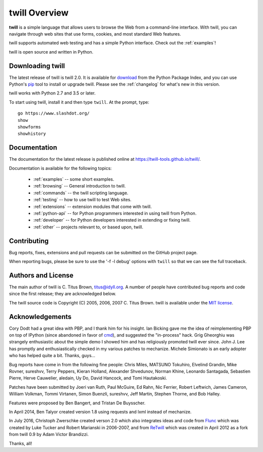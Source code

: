 .. _overview:

==============
twill Overview
==============

**twill** is a simple language that allows users to browse the Web from
a command-line interface.  With twill, you can navigate through web
sites that use forms, cookies, and most standard Web features.

twill supports automated web testing and has a simple Python interface.
Check out the :ref:`examples`!

twill is open source and written in Python.

Downloading twill
-----------------

The latest release of twill is twill 2.0.
It is available for `download`_ from the Python Package Index,
and you can use Python's `pip`_ tool to install or upgrade twill.
Please see the :ref:`changelog` for what's new in this version.

twill works with Python 2.7 and 3.5 or later.

To start using twill, install it and then type ``twill``.
At the prompt, type::

   go https://www.slashdot.org/
   show
   showforms
   showhistory

Documentation
-------------

The documentation for the latest release is published
online at https://twill-tools.github.io/twill/.

Documentation is available for the following topics:

 * :ref:`examples` -- some short examples.

 * :ref:`browsing` -- General introduction to twill.

 * :ref:`commands` -- the twill scripting language.

 * :ref:`testing` -- how to use twill to test Web sites.

 * :ref:`extensions` -- extension modules that come with twill.

 * :ref:`python-api` -- for Python programmers interested in using twill from
   Python.

 * :ref:`developer` -- for Python developers interested in extending
   or fixing twill.

 * :ref:`other` -- projects relevant to, or based upon, twill.

Contributing
------------

Bug reports, fixes, extensions and pull requests can be submitted on
the GitHub project page.

When reporting bugs, please be sure to use the '-f -l debug' options
with ``twill`` so that we can see the full traceback.

Authors and License
-------------------

The main author of twill is C. Titus Brown, titus@idyll.org.  A
number of people have contributed bug reports and code since the first
release; they are acknowledged below.

The twill source code is Copyright (C) 2005, 2006, 2007 C. Titus
Brown.  twill is available under the `MIT license`_.

Acknowledgements
----------------

Cory Dodt had a great idea with PBP, and I thank him for his insight.
Ian Bicking gave me the idea of reimplementing PBP on top of IPython
(since abandoned in favor of cmd_), and suggested the "in-process"
hack.  Grig Gheorghiu was strangely enthusiastic about the simple demo
I showed him and has religiously promoted twill ever since.  John
J. Lee has promptly and enthusiastically checked in my various patches
to mechanize.  Michele Simionato is an early adopter who has helped
quite a bit.  Thanks, guys...

Bug reports have come in from the following fine people: Chris Miles,
MATSUNO Tokuhiro, Elvelind Grandin, Mike Rovner, sureshvv, Terry Peppers,
Kieran Holland, Alexander Shvedunov, Norman Khine, Leonardo Santagada,
Sebastien Pierre, Herve Cauwelier, aledain, Uy Do, David Hancock,
and Tomi Hautakoski.

Patches have been submitted by Joeri van Ruth, Paul McGuire, Ed Rahn,
Nic Ferrier, Robert Leftwich, James Cameron, William Volkman,
Tommi Virtanen, Simon Buenzli, sureshvv, Jeff Martin, Stephen
Thorne, and Bob Halley.

Features were proposed by Ben Bangert, and Tristan De Buysscher.

In April 2014, Ben Talyor created version 1.8 using requests and
lxml instead of mechanize.

In July 2016, Christoph Zwerschke created verson 2.0 which also
integrates ideas and code from Flunc_ which was created by Luke Tucker
and Robert Marianski in 2006-2007, and from ReTwill_ which was created
in April 2012 as a fork from twill 0.9 by Adam Victor Brandizzi.

Thanks, all!

.. _GitHub project page: https://github.com/twill-tools/twill
.. _MIT license: https://opensource.org/licenses/MIT
.. _pip: https://pypi.python.org/pypi/pip
.. _download: https://pypi.org/project/twill/#files
.. _cmd: https://docs.python.org/3/library/cmd.html
.. _lxml: http://lxml.de/
.. _requests: http://docs.python-requests.org/
.. _Flunc: https://www.coactivate.org/projects/flunc/project-home
.. _Retwill: https://bitbucket.org/brandizzi/retwill/
